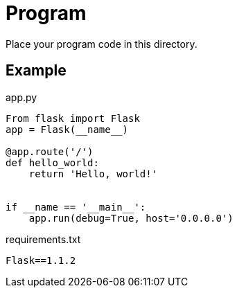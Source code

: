 = Program

Place your program code in this directory.

== Example

.app.py
[source,python]
----
From flask import Flask
app = Flask(__name__)

@app.route('/')
def hello_world:
    return 'Hello, world!'


if __name == '__main__':
    app.run(debug=True, host='0.0.0.0')
----

.requirements.txt
[source]
----
Flask==1.1.2
----
